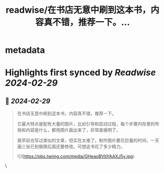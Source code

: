 :PROPERTIES:
:title: readwise/在书店无意中刷到这本书，内容真不错，推荐一下。...
:END:


* metadata
:PROPERTIES:
:author: [[hemashushu on Twitter]]
:full-title: "在书店无意中刷到这本书，内容真不错，推荐一下。..."
:category: [[tweets]]
:url: https://twitter.com/hemashushu/status/1763049567648702465
:image-url: https://pbs.twimg.com/profile_images/532876409987813377/mdhchUId.png
:END:

* Highlights first synced by [[Readwise]] [[2024-02-29]]
** 📌 [[2024-02-29]]
#+BEGIN_QUOTE
在书店无意中刷到这本书，内容真不错，推荐一下。

它最大特点是配有大量的图片，比如引导和启动过程，每个步骤内存里的布局和内容是什么，都用图片画出来了，非常直接明了。

我早前也写过类似的文章，但实在太难了，制作图片要花巨量的时间，一天画三张已到极限后面还要修改。可想这书花了多少精力。 

![](https://pbs.twimg.com/media/GHeaoBVbYAAXJ5y.jpg) 
#+END_QUOTE\